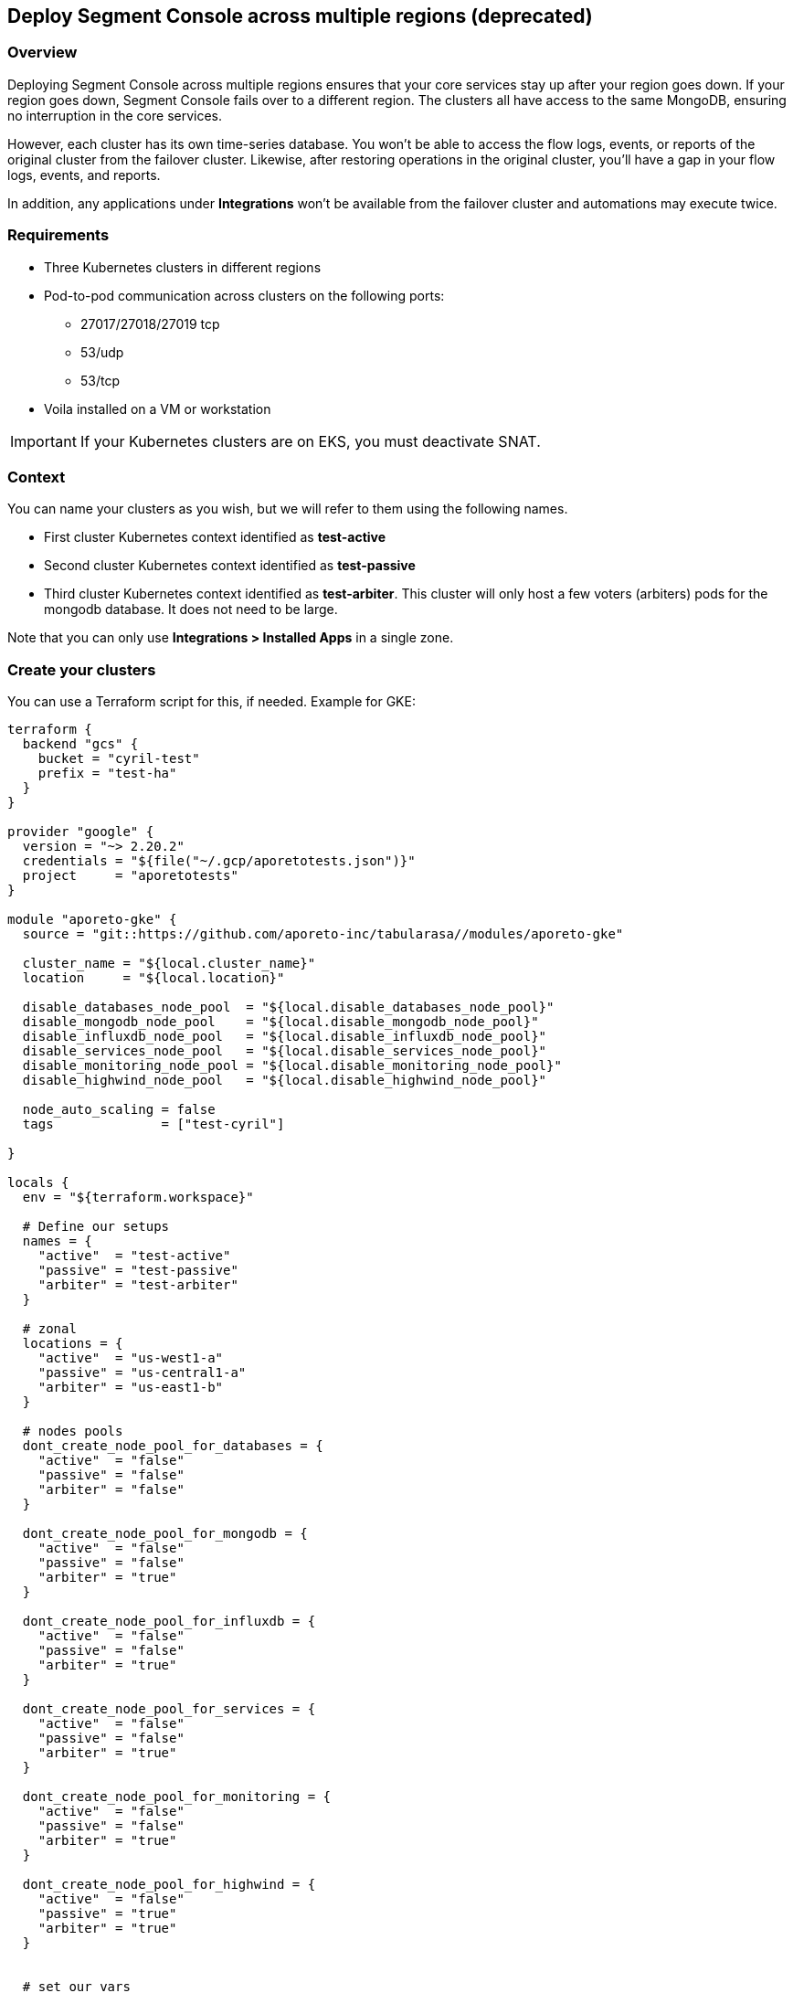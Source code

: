 // WE PULL THIS CONTENT FROM https://github.com/aporeto-inc/junon
// DO NOT EDIT THIS FILE.
// YOU MUST SUBMIT A PR AGAINST THE UPSTREAM REPO.
// THE UPSTREAM REPO IS CURRENTLY PRIVATE.

== Deploy Segment Console across multiple regions (deprecated)

=== Overview

Deploying Segment Console across multiple regions ensures that your core
services stay up after your region goes down. If your region goes down,
Segment Console fails over to a different region. The clusters all have
access to the same MongoDB, ensuring no interruption in the core
services.

However, each cluster has its own time-series database. You won’t be
able to access the flow logs, events, or reports of the original cluster
from the failover cluster. Likewise, after restoring operations in the
original cluster, you’ll have a gap in your flow logs, events, and
reports.

In addition, any applications under *Integrations* won’t be available
from the failover cluster and automations may execute twice.

=== Requirements

* Three Kubernetes clusters in different regions
* Pod-to-pod communication across clusters on the following ports:
** 27017/27018/27019 tcp
** 53/udp
** 53/tcp
* Voila installed on a VM or workstation

IMPORTANT: If your Kubernetes clusters are on EKS, you must deactivate
SNAT.

=== Context

You can name your clusters as you wish, but we will refer to them using
the following names.

* First cluster Kubernetes context identified as *test-active*
* Second cluster Kubernetes context identified as *test-passive*
* Third cluster Kubernetes context identified as *test-arbiter*. This
cluster will only host a few voters (arbiters) pods for the mongodb
database. It does not need to be large.

Note that you can only use *Integrations > Installed Apps* in a single
zone.

=== Create your clusters

You can use a Terraform script for this, if needed. Example for GKE:

[source,console]
----
terraform {
  backend "gcs" {
    bucket = "cyril-test"
    prefix = "test-ha"
  }
}

provider "google" {
  version = "~> 2.20.2"
  credentials = "${file("~/.gcp/aporetotests.json")}"
  project     = "aporetotests"
}

module "aporeto-gke" {
  source = "git::https://github.com/aporeto-inc/tabularasa//modules/aporeto-gke"

  cluster_name = "${local.cluster_name}"
  location     = "${local.location}"

  disable_databases_node_pool  = "${local.disable_databases_node_pool}"
  disable_mongodb_node_pool    = "${local.disable_mongodb_node_pool}"
  disable_influxdb_node_pool   = "${local.disable_influxdb_node_pool}"
  disable_services_node_pool   = "${local.disable_services_node_pool}"
  disable_monitoring_node_pool = "${local.disable_monitoring_node_pool}"
  disable_highwind_node_pool   = "${local.disable_highwind_node_pool}"

  node_auto_scaling = false
  tags              = ["test-cyril"]

}

locals {
  env = "${terraform.workspace}"

  # Define our setups
  names = {
    "active"  = "test-active"
    "passive" = "test-passive"
    "arbiter" = "test-arbiter"
  }

  # zonal
  locations = {
    "active"  = "us-west1-a"
    "passive" = "us-central1-a"
    "arbiter" = "us-east1-b"
  }

  # nodes pools
  dont_create_node_pool_for_databases = {
    "active"  = "false"
    "passive" = "false"
    "arbiter" = "false"
  }

  dont_create_node_pool_for_mongodb = {
    "active"  = "false"
    "passive" = "false"
    "arbiter" = "true"
  }

  dont_create_node_pool_for_influxdb = {
    "active"  = "false"
    "passive" = "false"
    "arbiter" = "true"
  }

  dont_create_node_pool_for_services = {
    "active"  = "false"
    "passive" = "false"
    "arbiter" = "true"
  }

  dont_create_node_pool_for_monitoring = {
    "active"  = "false"
    "passive" = "false"
    "arbiter" = "true"
  }

  dont_create_node_pool_for_highwind = {
    "active"  = "false"
    "passive" = "true"
    "arbiter" = "true"
  }


  # set our vars
  cluster_name = "${lookup(local.names, local.env)}"
  location     = "${lookup(local.locations, local.env)}"

  disable_databases_node_pool  = "${lookup(local.dont_create_node_pool_for_databases, local.env)}"
  disable_mongodb_node_pool    = "${lookup(local.dont_create_node_pool_for_mongodb, local.env)}"
  disable_influxdb_node_pool   = "${lookup(local.dont_create_node_pool_for_influxdb, local.env)}"
  disable_services_node_pool   = "${lookup(local.dont_create_node_pool_for_services, local.env)}"
  disable_monitoring_node_pool = "${lookup(local.dont_create_node_pool_for_monitoring, local.env)}"
  disable_highwind_node_pool   = "${lookup(local.dont_create_node_pool_for_highwind, local.env)}"

}
----

This example will create three clusters in different regions as follows:

* `active` cluster has all node pools
* `passive` cluster has all node pools except highwind (as it cannot
work in HA)
* `arbiter` cluster have only a database node pool

Use it as:

[source,console]
----
terraform init
terraform workspace new active
terraform workspace new passive
terraform workspace new arbiter
for i in active passive arbiter; do terraform workspace select $i; terraform apply -auto-approve; done
----

=== Merge all your Kubernetes configuration files

If you have different files for the cluster, you can merge them together
as follow:

[source,console]
----
# Do backup of the existing ome
cp $HOME/.kube/config $HOME/.kube/config.backup.$(date +%Y-%m-%d.%H:%M:%S)

# Merge
KUBECONFIG=~/.kube/config:~/.kube/kubeconfig2 kubectl config view --merge --flatten > ~/.kube/kubeconfig-merged
mv ~/.kube/kubeconfig-merged ~/.kube/config
----

=== Create your Voila environment

NOTE: If you have already deployed Segment Console on the first cluster,
that’s fine.

Follow the documentation like any regular deployment but do not
configure anything yet.

The rest of this procedure assumes that the namespace of the first
cluster is `aporeto-svcs-active`. If you already deployed Segment
Console on this cluster, it will be `aporeto-svcs` so please adapt
accordingly.

=== Create your zones

Zones are Kubernetes clusters/namespaces that you can manage from a
single Voila environment.

To start we will create all the needed zones. From the voila
environment, create a new zone with the with the `mz` command.

TIP: `mz` allows you to manage multiple clusters from a single Voila
environment.

Add a `passive` zone.

[source,console]
----
mz -a passive test-passive aporeto-svcs-passive
----

Is should return something like the following.

[source,console]
----
* Initializing default zone... Ok
* Creating namespace aporeto-svcs-passive on test-passive Kuberentes cluster... Ok
* Adding new zone passive... Ok
----

TIP: Each Kubernetes cluster must have a unique name. To avoid conflict
with a pre-existing `aporeto-svcs` cluster, we use
`aporeto-svcs-passive`.

Create another one for `arbiter`.

[source,console]
----
mz -a arbiter test-arbiter aporeto-arbiter
----

Use the `mz list-zones` command to check the zones.

[source,console]
----
[DEFAULT] zone:

* Kubernetes context: test-active
* Kubernetes namespace: aporeto-svcs-active
* Voila configuration folder: /Users/cyril/Aporeto/voila-env/active/conf.d/DEFAULT
* Aporeto Zone: 0

[PASSIVE] zone (active):

* Kubernetes context: test-passive
* Kubernetes namespace: aporeto-svcs-passive
* Voila configuration folder: /Users/cyril/Aporeto/voila-env/active/conf.d/PASSIVE
* Aporeto Zone: 0

[ARBITER] zone:

* Kubernetes context: test-arbiter
* Kubernetes namespace: aporeto-arbiter
* Voila configuration folder: /Users/cyril/Aporeto/voila-env/active/conf.d/ARBITER
* Aporeto Zone: 0
----

TIP: When adding new zones the default Kubernetes context/namespace
becomes the `default` zone.

The zones can be used in several ways.

* Using the `mz` wrapper, can be used to send a command to each zones
(or `mz -z <zone>` to target a zone in particular).
* Using the `.  <(mz -e <zone>)` to enable a zone in the current shell
(because not all commands can be wrapped around `mz` )

Make sure you can reach all your zones.

[source,console]
----
mz k cluster-info
----

It should return something like the following.

[source,console]
----
[DEFAULT] k cluster-info

Kubernetes master is running at https://104.196.254.81

To further debug and diagnose cluster problems, use 'kubectl cluster-info dump'.

[PASSIVE] k cluster-info

Kubernetes master is running at https://35.232.243.139

To further debug and diagnose cluster problems, use 'kubectl cluster-info dump'.

[ARBITER] k cluster-info

Kubernetes master is running at https://34.66.34.154:6443

To further debug and diagnose cluster problems, use 'kubectl cluster-info dump'.
----

If not, then make sure your Kubernetes context and namespaces are
correct.

TIP: The zone that was created first becomes the `default`. In our case,
this is the `active` cluster.

=== Verify that pod-to-pod communication is allowed

Use `mz` to list the pod CIDRs of your cluster.

[source,console]
----
mz k get nodes -o jsonpath='{.items[*].spec.podCIDR}'
----

Example output:

[source,console]
----
[DEFAULT] k get nodes -o jsonpath={.items[*].spec.podCIDR}

10.80.0.0/24 10.80.1.0/24
[PASSIVE] k get nodes -o jsonpath={.items[*].spec.podCIDR}

10.88.1.0/24 10.88.0.0/24
[ARBITER] k get nodes -o jsonpath={.items[*].spec.podCIDR}

10.92.1.0/24 10.92.0.0/24%
----

The CIDRs used for pods on all clusters must be routable and allow the
following ports.

* 27017/27018/27019 tcp
* 53/udp
* 53/tcp

=== Prepare your clusters

Enable Helm on your clusters.

[source,console]
----
mz k create -n kube-system serviceaccount tiller
mz k create clusterrolebinding tiller-admin --clusterrole=cluster-admin --serviceaccount=kube-system:tiller
mz hlm init --service-account tiller --upgrade --skip-refresh
----

Then you can proceed with the regular configuration for the `default`
and `passive` cluster by prefixing with `mz` and the zone you want to
configure. Example:

[source,console]
----
# Enter the d default zone
.  <(mz -e default)
set_value global.nodeAffinity.enabled true
set_value global.nodeAffinity.mode required
set_value global.prometheus.enabled true
set_value global.resources.enabled true
set_value global.rateLimiting.enabled true
set_value global.autoscaling.enabled true
----

NOTE: Skip that part if you already have a Segment Console running on
the `default` zone.

Do the same for `passive` cluster but not for `arbiter`. Example to
create the storage class everywhere.

[source,console]
----
mz k apply -f storage.yaml
----

Configure the arbiter as follows.

[source,console]
----
.  <(mz -e arbiter)
set_value router.replicas 0 mongodb-shard override
set_value config.storage.class standard mongodb-shard override
set_value config.storage.size 1 mongodb-shard override
set_value shard.storage.class standard mongodb-shard override
set_value shard.storage.size 1 mongodb-shard override
----

NOTE: For EKS it’s `gp2`.

Do *not* run `upconf` yet.

=== Configure the MongoDB databases

NOTE: In the following commands if your `active` Kubernetes namespace is
not `aporeto-svcs-active` then replace it with the correct one.

Configure the `passive` MongoDB instances.

[source,console]
----
.  <(mz -e passive)
# tell that this config instances will rejoin the active ones (adapt namespace if required)
set_value config.join "mongodb-shard-config.aporeto-svcs-active" mongodb-shard override
----

Configure the `arbiter` MongoDB instances.

[source,console]
----
.  <(mz -e arbiter)
# tell that we want 1 replicas for config instance
set_value config.replicas 1 mongodb-shard override
# tell that this config instances will rejoin the active ones (adapt namespace if required)
set_value config.join "mongodb-shard-config.aporeto-svcs-active" mongodb-shard override
----

Set an `N` environment variable containing the number of shards you have
or plan to have. To determine how many shards you have now, issue the
following command.

[source,console]
----
mz -z default get_value 'shard.shards[0].shards' mongodb-shard
----

If you do not plan to increase the number of shards, set `N` to the
value returned. Otherwise, set `N` to the desired number of shards. In
the following example, we set `N` to `1`.

[source,console]
----
export N=1
----

Use the following commands to configure the shards in the `default`
zone.

NOTE: If you already have a running Segment Console on the default zone,
skip this.

[source,console]
----
.  <(mz -e default)
# Set the shard name
set_value 'shard.shards[0].name' "mongodb-shard-data" mongodb-shard override
# Set the number of replicas to 3 on the active zone
set_value 'shard.shards[0].replicas' "3" mongodb-shard override
# Set the ReplicaSet name
set_value 'shard.shards[0].rs' "shard" mongodb-shard override
# Set the number of shards you want
set_value 'shard.shards[0].shards' "$N" mongodb-shard override
----

Use the following commands to configure the shards in the `passive`
zone.

[source,console]
----
.  <(mz -e passive)
# Set the shard name
set_value 'shard.shards[0].name' "mongodb-shard-data" mongodb-shard override
# Set the number of replicas to 3 on the passive zone
set_value 'shard.shards[0].replicas' "3" mongodb-shard override
# Set the ReplicaSet name
set_value 'shard.shards[0].rs' "shard" mongodb-shard override
# Set the number of shards
set_value 'shard.shards[0].shards' "$N" mongodb-shard override
# Instruction the data shard to join you `default` active zone (adapt namespace if needed)
set_value 'shard.shards[0].join' "mongodb-shard-data-0.aporeto-svcs-active" mongodb-shard override
----

Use the following commands to configure the shards in the `arbiter`
zone.

[source,console]
----
.  <(mz -e arbiter)
# Set the shard name
set_value 'shard.shards[0].name' "mongodb-shard-data" mongodb-shard override
# Set the replicas to be one
set_value 'shard.shards[0].replicas' "1" mongodb-shard override
# Set the ReplicaSet name
set_value 'shard.shards[0].rs' "shard" mongodb-shard override
# Set the number of shards
set_value 'shard.shards[0].shards' "$N" mongodb-shard override
# Instruct the mongodb instance to not initialize
set_value 'shard.shards[0].noinit' true mongodb-shard override
----

Check your `default` configuration.

[source,console]
----
cat conf.d/DEFAULT/mongodb-shard/config.yaml
----

It should look something like the following.

[source,console]
----
shard:
  shards:
  - shards: 1
    name: mongodb-shard-data
    replicas: 3
    rs: shard
  storage:
    class: fast
config:
  storage:
    class: fast
----

Check your `passive` configuration.

[source,console]
----
cat conf.d/PASSIVE/mongodb-shard/config.yaml
----

It should look something like the following.

[source,console]
----
config:
  replicas: 3
  join: mongodb-shard-config.aporeto-svcs-active
  storage:
    class: fast
shard:
  shards:
  - shards: 1
    name: mongodb-shard-data
    replicas: 3
    rs: shard
    join: mongodb-shard-data-0.aporeto-svcs-active
  storage:
    class: fast
----

Check your `arbiter` configuration.

[source,console]
----
cat conf.d/ARBITER/mongodb-shard/config.yaml
----

It should look something like the following.

[source,console]
----
router:
  replicas: 0
config:
  storage:
    class: standard
    size: 1
  join: mongodb-shard-config.aporeto-svcs-active
  replicas: 1
shard:
  storage:
    class: standard
    size: 1
  shards:
  - noinit: true
    shards: 1
    name: mongodb-shard-data
    replicas: 1
    rs: shard
----

=== Configure your endpoint URLs

The default endpoints are still managed via the `aporeto.yaml` file. Use
the following command to check them.

[source,console]
----
mz -z default get_value global.public
----

Locate the `api` and `ui` keys.

[source,console]
----
...
api: https://35.247.3.115
ui: https://104.199.123.129
...
----

You can override the values using `mz`. For example, the `passive`
endpoints are set via the following command:

[source,console]
----
mz -z passive set_value global.public.api https://23.251.148.79 global override
mz -z passive set_value global.public.ui https://35.239.68.15 global override
----

At this point you can run `upconf`. Or if you already have a setup
deployed on the `default` cluster `upconf regen-certs`.

It may return something like the following.

[source,console]
----
2020-02-14 16:18:41 [Checking configuration...] done
2020-02-14 16:18:42 [Checking Certificate Authorities...] done
2020-02-14 16:18:43 [Checking External services...] done
2020-02-14 16:18:44 [Checking Private certificates...] done
2020-02-14 16:18:50 [Checking Public certificates...] done
  Entry not found as Subject Alertnative Name in certificate services.public-cert.pem: `35.247.3.115`
  I will not update the current public certificates.
2020-02-14 16:18:52 [success] configuration aligned
----

This indicates that you need to update the public certificate. If you
are using the one generated by Voila during the deployment, just remove
it.

[source,console]
----
rm certs/services.public-*
----

Then rerun `upconf`.

[source,console]
----
upconf
----

It should return a success message like the following.

[source,console]
----
2020-02-14 16:20:30 [Checking configuration...] done
2020-02-14 16:20:31 [Checking Certificate Authorities...] done
2020-02-14 16:20:31 [Checking External services...] done
2020-02-14 16:20:33 [Checking Private certificates...] done
2020-02-14 16:20:38 [Checking Public certificates...] done
INFO[0000] certificate key pair created                  cert=services.public-cert.pem key=services.public-key.pem
2020-02-14 16:20:40 [success] configuration aligned
----

=== Connect the clusters

The cluster federation is done at the DNS level using `cerberus`. The
`cerberus` configuration is simple but requires two steps. Each
`cerberus` must know:

* Other `cerberus` instances called *peers*
* The `services` to expose to other *peers*

=== Deploy cerberus

Enable and install cerberus.

[source,console]
----
mz set_value enabled true cerberus override
mz snap -n cerberus
----

If you are running on EKS you should also run the following.

[source,console]
----
mz set_value "annotations.[service.beta.kubernetes.io/aws-load-balancer-type]" nlb cerberus override
mz set_value "annotations.[service.beta.kubernetes.io/aws-load-balancer-internal]" "0.0.0.0/0" cerberus override
----

Once done gather the peers as follows.

[source,console]
----
mz k get svc cerberus
----

It should return something like the following.

[source,console]
----
[DEFAULT] k get svc cerberus

NAME       TYPE           CLUSTER-IP    EXTERNAL-IP   PORT(S)         AGE
cerberus   LoadBalancer   10.84.7.232   34.82.245.0   443:30008/TCP   41m

[PASSIVE] k get svc cerberus

NAME       TYPE           CLUSTER-IP    EXTERNAL-IP     PORT(S)         AGE
cerberus   LoadBalancer   10.0.20.157   23.251.148.79   443:30262/TCP   100s

[ARBITER] k get svc cerberus

NAME       TYPE           CLUSTER-IP    EXTERNAL-IP     PORT(S)         AGE
cerberus   LoadBalancer   10.0.33.118   35.190.163.37   443:30160/TCP   64s
----

Wait until you have external IPs (or ELBs) for each one of the load
balancers.

Use the following commands to enable the `default` zone to communicate
with the `passive` and `arbiter` zones.

[source,console]
----
.  <(mz -e default)
# Instruct cerberus on default (active) zone to reach peers from passive and arbiter zone
set_value peers "23.251.148.79 35.190.163.37" cerberus override
# Instruct cerberus to expose the following servies to other peers. (adapt namespace if needed)
set_value exposed_services "mongodb-shard-config.aporeto-svcs-active.svc.cluster.local mongodb-shard-data-0.aporeto-svcs-active.svc.cluster.local" cerberus override
----

Use the following commands to enable the `passive` zone to communicate
with the `default` and `arbiter` zones.

[source,console]
----
.  <(mz -e passive)
# Instrcut cerberus on passive zone to reach peers from default (active) and arbiter zone
set_value peers "34.82.245.0 35.190.163.37" cerberus override
# Instruct cerberus to expose the following servies to other peers.
set_value exposed_services "mongodb-shard-config.aporeto-svcs-passive.svc.cluster.local mongodb-shard-data-0.aporeto-svcs-passive.svc.cluster.local" cerberus override
----

Use the following commands to enable the `arbiter` zone to communicate
with the `passive` and `default` zones.

[source,console]
----
.  <(mz -e arbiter)
# Instrcut cerberus on arbiter zone to reach peers from default (active) and passive zone
set_value peers "23.251.148.79 34.82.245.0" cerberus override
# Instruct cerberus to expose the following servies to other peers.
set_value exposed_services "mongodb-shard-config.aporeto-arbiter.svc.cluster.local mongodb-shard-data-0.aporeto-arbiter.svc.cluster.local" cerberus override
----

If you have more than one shard add
`mongodb-shard-data-N.aporeto-svcs-active.svc.cluster.local` with N from
0 to the number of shard -1 to each line. Example if I have three shards
this translates to the following for the `default` zone.

[source,console]
----
set_value exposed_services "mongodb-shard-config.aporeto-svcs-active.svc.cluster.local mongodb-shard-data-0.aporeto-svcs-active.svc.cluster.local mongodb-shard-data-1.aporeto-svcs-active.svc.cluster.local mongodb-shard-data-2.aporeto-svcs-active.svc.cluster.local" cerberus override
----

Check your `default` configuration.

[source,console]
----
cat conf.d/DEFAULT/cerberus/config.yaml
----

It should look like the following.

[source,console]
----
enabled: true
peers: 23.251.148.79 35.190.163.37
exposed_services: mongodb-shard-config.aporeto-svcs-active.svc.cluster.local mongodb-shard-data-0.aporeto-svcs-active.svc.cluster.local
----

Check your `passive` configuration.

[source,console]
----
cat conf.d/DEFAULT/cerberus/config.yaml
----

It should look like the following.

[source,console]
----
enabled: true
peers: 34.82.245.0 35.190.163.37
exposed_services: mongodb-shard-config.aporeto-svcs-passive.svc.cluster.local mongodb-shard-data-0.aporeto-svcs-passive.svc.cluster.local
----

Check your `arbiter` configuration.

[source,console]
----
cat conf.d/ARBITER/cerberus/config.yaml
----

It should look like the following.

[source,console]
----
enabled: true
peers: 23.251.148.79 34.82.245.0
exposed_services: mongodb-shard-config.aporeto-arbiter.svc.cluster.local mongodb-shard-data-0.aporeto-arbiter.svc.cluster.local
----

Run `upconf` again to adapt the cerberus certificates to the external IP
or ELB they got.

[source,console]
----
2020-02-13 19:33:09 [Checking configuration...] done
2020-02-13 19:33:09 [Checking Certificate Authorities...] done
2020-02-13 19:33:10 [Checking External services...] done
2020-02-13 19:33:13 [Checking Private certificates...] done
  Entry not found as Subject Alertnative Name in certificate cerberus-cert.pem: `34.82.245.0`
  Entry not found as Subject Alertnative Name in certificate cerberus-cert.pem: `23.251.148.79`
  Entry not found as Subject Alertnative Name in certificate cerberus-cert.pem: `35.190.163.37`
INFO[0000] certificate key pair created                  cert=cerberus-cert.pem key=cerberus-key.pem
2020-02-13 19:33:20 [Checking Public certificates...] done
2020-02-13 19:33:22 [success] configuration aligned
----

Then update the `cerberus` with:

[source,console]
----
 mz snap -u -n cerberus --force
----

At this point the DNS federation should work as expected.

=== Install MongoDB

To install MongoDB, use the following command.

[source,console]
----
mz snap -n mongodb-shard
----

This will deploy MongoDB on the three clusters with their respective
configurations.

Once done you can check the pod status with `mz k get pod`, this should
look like this for one shard configuration.

[source,console]
----
[DEFAULT] k get pod

NAME                       READY   STATUS    RESTARTS   AGE
cerberus-f479f6d4b-l72ld   1/1     Running   0          75m
mongodb-shard-config-0     1/1     Running   0          60m
mongodb-shard-config-1     1/1     Running   0          60m
mongodb-shard-config-2     1/1     Running   0          59m
mongodb-shard-data-0-0     1/1     Running   0          60m
mongodb-shard-data-0-1     1/1     Running   0          60m
mongodb-shard-data-0-2     1/1     Running   0          60m
mongodb-shard-router-0     1/1     Running   0          60m
mongodb-shard-router-1     1/1     Running   0          60m
mongodb-shard-router-2     1/1     Running   0          60m

[PASSIVE] k get pod

NAME                       READY   STATUS    RESTARTS   AGE
cerberus-dd69b698b-724xh   1/1     Running   0          66m
mongodb-shard-config-0     1/1     Running   0          59m
mongodb-shard-config-1     1/1     Running   0          59m
mongodb-shard-config-2     1/1     Running   0          59m
mongodb-shard-data-0-0     1/1     Running   0          59m
mongodb-shard-data-0-1     1/1     Running   0          59m
mongodb-shard-data-0-2     1/1     Running   0          59m
mongodb-shard-router-0     1/1     Running   0          59m
mongodb-shard-router-1     1/1     Running   0          59m
mongodb-shard-router-2     1/1     Running   0          59m

[ARBITER] k get pod

NAME                        READY   STATUS    RESTARTS   AGE
cerberus-574fc57dc4-7np6b   1/1     Running   0          65m
mongodb-shard-config-0      1/1     Running   0          59m
mongodb-shard-data-0-0      1/1     Running   0          59m
----

Then with `mz -z default mgos status` it should look like this:

[source,console]
----
MongoDB status

* Sharding status:

Shard shard-z0-0 tagged as [z0] members
 - mongodb-shard-data-0-0.mongodb-shard-data-0.aporeto-svcs-active:27018
 - mongodb-shard-data-0-0.mongodb-shard-data-0.aporeto-svcs-passive:27018
 - mongodb-shard-data-0-1.mongodb-shard-data-0.aporeto-svcs-active:27018
 - mongodb-shard-data-0-1.mongodb-shard-data-0.aporeto-svcs-passive:27018
 - mongodb-shard-data-0-2.mongodb-shard-data-0.aporeto-svcs-active:27018
 - mongodb-shard-data-0-2.mongodb-shard-data-0.aporeto-svcs-passive:27018

* Config node ReplicaSet:

mongodb-shard-config-0.mongodb-shard-config.aporeto-svcs-active:27019 PRIMARY
mongodb-shard-config-1.mongodb-shard-config.aporeto-svcs-active:27019 SECONDARY
mongodb-shard-config-2.mongodb-shard-config.aporeto-svcs-active:27019 SECONDARY
mongodb-shard-config-0.mongodb-shard-config.aporeto-svcs-passive:27019 SECONDARY
mongodb-shard-config-1.mongodb-shard-config.aporeto-svcs-passive:27019 SECONDARY
mongodb-shard-config-2.mongodb-shard-config.aporeto-svcs-passive:27019 SECONDARY
mongodb-shard-config-0.mongodb-shard-config.aporeto-arbiter:27019 SECONDARY

* Data shard 0 mongodb-shard-data node ReplicaSet:

mongodb-shard-data-0-0.mongodb-shard-data-0.aporeto-svcs-active:27018 PRIMARY
mongodb-shard-data-0-1.mongodb-shard-data-0.aporeto-svcs-active:27018 SECONDARY
mongodb-shard-data-0-2.mongodb-shard-data-0.aporeto-svcs-active:27018 SECONDARY
mongodb-shard-data-0-1.mongodb-shard-data-0.aporeto-svcs-passive:27018 SECONDARY
mongodb-shard-data-0-0.mongodb-shard-data-0.aporeto-svcs-passive:27018 SECONDARY
mongodb-shard-data-0-2.mongodb-shard-data-0.aporeto-svcs-passive:27018 SECONDARY
----

Now we need to add the arbiter to the ReplicaSet data nodes:

[source,console]
----
.  <(mz -e default)
# This command will instruct the data nodes to add an arbiter
mgos d eval 0 0 0 'rs.addArb("mongodb-shard-data-0-0.mongodb-shard-data-0.aporeto-arbiter:27018")'
----

This should print something like:

[source,console]
----
<debug log stripped>
{
  "ok" : 1,
  "$gleStats" : {
    "lastOpTime" : {
      "ts" : Timestamp(1581639553, 1),
      "t" : NumberLong(41)
    },
    "electionId" : ObjectId("7fffffff0000000000000029")
  },
  "lastCommittedOpTime" : Timestamp(1581639548, 1),
  "$configServerState" : {
    "opTime" : {
      "ts" : Timestamp(1581639546, 3),
      "t" : NumberLong(41)
    }
  },
  "$clusterTime" : {
    "clusterTime" : Timestamp(1581639553, 1),
    "signature" : {
      "hash" : BinData(0,"ELE6SEqnBIQWvL0pYXjYwmni7gA="),
      "keyId" : NumberLong("6792969800621490185")
    }
  },
  "operationTime" : Timestamp(1581639553, 1)
}
----

Then with `mz -z default mgos status` it should now look like this.

[source,console]
----
MongoDB status

* Sharding status:

Shard shard-z0-0 tagged as [z0] members
 - mongodb-shard-data-0-0.mongodb-shard-data-0.aporeto-svcs-active:27018
 - mongodb-shard-data-0-0.mongodb-shard-data-0.aporeto-svcs-passive:27018
 - mongodb-shard-data-0-1.mongodb-shard-data-0.aporeto-svcs-active:27018
 - mongodb-shard-data-0-1.mongodb-shard-data-0.aporeto-svcs-passive:27018
 - mongodb-shard-data-0-2.mongodb-shard-data-0.aporeto-svcs-active:27018
 - mongodb-shard-data-0-2.mongodb-shard-data-0.aporeto-svcs-passive:27018

* Config node ReplicaSet:

mongodb-shard-config-0.mongodb-shard-config.aporeto-svcs-active:27019 PRIMARY
mongodb-shard-config-1.mongodb-shard-config.aporeto-svcs-active:27019 SECONDARY
mongodb-shard-config-2.mongodb-shard-config.aporeto-svcs-active:27019 SECONDARY
mongodb-shard-config-0.mongodb-shard-config.aporeto-svcs-passive:27019 SECONDARY
mongodb-shard-config-1.mongodb-shard-config.aporeto-svcs-passive:27019 SECONDARY
mongodb-shard-config-2.mongodb-shard-config.aporeto-svcs-passive:27019 SECONDARY
mongodb-shard-config-0.mongodb-shard-config.aporeto-arbiter:27019 SECONDARY

* Data shard 0 mongodb-shard-data node ReplicaSet:

mongodb-shard-data-0-0.mongodb-shard-data-0.aporeto-svcs-active:27018 PRIMARY
mongodb-shard-data-0-1.mongodb-shard-data-0.aporeto-svcs-active:27018 SECONDARY
mongodb-shard-data-0-2.mongodb-shard-data-0.aporeto-svcs-active:27018 SECONDARY
mongodb-shard-data-0-1.mongodb-shard-data-0.aporeto-svcs-passive:27018 SECONDARY
mongodb-shard-data-0-0.mongodb-shard-data-0.aporeto-svcs-passive:27018 SECONDARY
mongodb-shard-data-0-2.mongodb-shard-data-0.aporeto-svcs-passive:27018 SECONDARY
mongodb-shard-data-0-0.mongodb-shard-data-0.aporeto-arbiter:27018 ARBITER
----

NOTE: Arbiters are valid only for data nodes, this is why we didn’t add
any arbiter for the nodes. For the node that’s a regular `ReplicaSet`.

=== Deploy Segment Console

Just run:

* `mz -z default snap -n` to deploy the backend on the active cluster
* `mz -z passive snap -n` to deploy the backend on the passive cluster

You don’t need to run anything else on the `arbiter` zone.

=== Sanity checks

Check that you can reach the web interface on the `default` zone
endpoints and create an account (or login if the setup was existing).

Confirm that you can reach the web interface on the `passive` zone and
try to login again. It should work.

From the `default` zone web interface, create an object. It should not
be pushed to the `passive` web interface. However, if you refresh the
view you should see it.

=== Simulate a failover

To simulate an issue, and trigger failover, we will cut communication
from and to the `default` cluster. From the `passive` zone look at
`mgos status` first to see where are the primaries.

[source,console]
----
MongoDB status

* Sharding status:

Shard shard-z0-0 tagged as [z0] members
 - mongodb-shard-data-0-0.mongodb-shard-data-0.aporeto-svcs-active:27018
 - mongodb-shard-data-0-0.mongodb-shard-data-0.aporeto-svcs-passive:27018
 - mongodb-shard-data-0-1.mongodb-shard-data-0.aporeto-svcs-active:27018
 - mongodb-shard-data-0-1.mongodb-shard-data-0.aporeto-svcs-passive:27018
 - mongodb-shard-data-0-2.mongodb-shard-data-0.aporeto-svcs-active:27018
 - mongodb-shard-data-0-2.mongodb-shard-data-0.aporeto-svcs-passive:27018

* Config node ReplicaSet:

mongodb-shard-config-0.mongodb-shard-config.aporeto-svcs-active:27019 PRIMARY
mongodb-shard-config-1.mongodb-shard-config.aporeto-svcs-active:27019 SECONDARY
mongodb-shard-config-2.mongodb-shard-config.aporeto-svcs-active:27019 SECONDARY
mongodb-shard-config-0.mongodb-shard-config.aporeto-svcs-passive:27019 SECONDARY
mongodb-shard-config-1.mongodb-shard-config.aporeto-svcs-passive:27019 SECONDARY
mongodb-shard-config-2.mongodb-shard-config.aporeto-svcs-passive:27019 SECONDARY
mongodb-shard-config-0.mongodb-shard-config.aporeto-arbiter:27019 SECONDARY

* Data shard 0 mongodb-shard-data node ReplicaSet:

mongodb-shard-data-0-0.mongodb-shard-data-0.aporeto-svcs-active:27018 PRIMARY
mongodb-shard-data-0-1.mongodb-shard-data-0.aporeto-svcs-active:27018 SECONDARY
mongodb-shard-data-0-2.mongodb-shard-data-0.aporeto-svcs-active:27018 SECONDARY
mongodb-shard-data-0-1.mongodb-shard-data-0.aporeto-svcs-passive:27018 SECONDARY
mongodb-shard-data-0-0.mongodb-shard-data-0.aporeto-svcs-passive:27018 SECONDARY
mongodb-shard-data-0-2.mongodb-shard-data-0.aporeto-svcs-passive:27018 SECONDARY
mongodb-shard-data-0-0.mongodb-shard-data-0.aporeto-arbiter:27018 ARBITER
----

We can see that configuration and data primaries are on the `default`
(active) zone.

Now change the firewall rules to disable traffic to the `default`
(active) zone pod CIDR.

[source,console]
----
# list all pod cidr
mz k get nodes -o jsonpath='{.items[*].spec.podCIDR}'

[DEFAULT] k get nodes -o jsonpath={.items[*].spec.podCIDR}

10.80.0.0/24 10.80.1.0/24
[PASSIVE] k get nodes -o jsonpath={.items[*].spec.podCIDR}

10.88.1.0/24 10.88.0.0/24
[ARBITER] k get nodes -o jsonpath={.items[*].spec.podCIDR}

10.92.1.0/24 10.92.0.0/24%
----

In this case I removed the rule to allow traffic from `10.80.0.0/24` and
`10.80.1.0/24`. After few seconds, if you go the the `default` active
web interface, it will not load objects anymore and might throw errors
such as the following.

[source,console]
----
Unable to execute query: Could not find host matching read preference { mode: "primaryPreferred" } for set rscfg0
Unable to execute query: failed on: shard-z0-0 :: caused by :: Could not find host matching read preference { mode: "nearest" } for set shard-z0-0
----

While the `passive` web interface can still load objects. If you run
`mgos status` from the `passive` zone it should show the following.

[source,console]
----
MongoDB status

* Sharding status:

Shard shard-z0-0 tagged as [z0] members
 - mongodb-shard-data-0-0.mongodb-shard-data-0.aporeto-svcs-active:27018
 - mongodb-shard-data-0-0.mongodb-shard-data-0.aporeto-svcs-passive:27018
 - mongodb-shard-data-0-1.mongodb-shard-data-0.aporeto-svcs-active:27018
 - mongodb-shard-data-0-1.mongodb-shard-data-0.aporeto-svcs-passive:27018
 - mongodb-shard-data-0-2.mongodb-shard-data-0.aporeto-svcs-active:27018
 - mongodb-shard-data-0-2.mongodb-shard-data-0.aporeto-svcs-passive:27018

* Config node ReplicaSet:

mongodb-shard-config-0.mongodb-shard-config.aporeto-svcs-active:27019 (not reachable/healthy)
mongodb-shard-config-1.mongodb-shard-config.aporeto-svcs-active:27019 (not reachable/healthy)
mongodb-shard-config-2.mongodb-shard-config.aporeto-svcs-active:27019 (not reachable/healthy)
mongodb-shard-config-0.mongodb-shard-config.aporeto-svcs-passive:27019 SECONDARY
mongodb-shard-config-1.mongodb-shard-config.aporeto-svcs-passive:27019 PRIMARY
mongodb-shard-config-0.mongodb-shard-config.aporeto-arbiter:27019 SECONDARY
mongodb-shard-config-2.mongodb-shard-config.aporeto-svcs-passive:27019 SECONDARY

* Data shard 0 mongodb-shard-data node ReplicaSet:

mongodb-shard-data-0-0.mongodb-shard-data-0.aporeto-svcs-active:27018 (not reachable/healthy)
mongodb-shard-data-0-1.mongodb-shard-data-0.aporeto-svcs-active:27018 (not reachable/healthy)
mongodb-shard-data-0-2.mongodb-shard-data-0.aporeto-svcs-active:27018 (not reachable/healthy)
mongodb-shard-data-0-1.mongodb-shard-data-0.aporeto-svcs-passive:27018 PRIMARY
mongodb-shard-data-0-0.mongodb-shard-data-0.aporeto-svcs-passive:27018 SECONDARY
mongodb-shard-data-0-0.mongodb-shard-data-0.aporeto-arbiter:27018 ARBITER
mongodb-shard-data-0-2.mongodb-shard-data-0.aporeto-svcs-passive:27018 SECONDARY
----

We can see that the `default` active MongoDB instances are not reachable
and that primaries switched to the `passive` zone.

NOTE: The `mgos status` from the `default` active zone will hang, that’s
normal.

Now you can put back the pod CIDR to the firewall allowed list and issue
`mgos status` again from `default` (active ) or `passive` zone:

[source,console]
----
MongoDB status

* Sharding status:

Shard shard-z0-0 tagged as [z0] members
 - mongodb-shard-data-0-0.mongodb-shard-data-0.aporeto-svcs-active:27018
 - mongodb-shard-data-0-0.mongodb-shard-data-0.aporeto-svcs-passive:27018
 - mongodb-shard-data-0-1.mongodb-shard-data-0.aporeto-svcs-active:27018
 - mongodb-shard-data-0-1.mongodb-shard-data-0.aporeto-svcs-passive:27018
 - mongodb-shard-data-0-2.mongodb-shard-data-0.aporeto-svcs-active:27018
 - mongodb-shard-data-0-2.mongodb-shard-data-0.aporeto-svcs-passive:27018

* Config node ReplicaSet:

mongodb-shard-config-0.mongodb-shard-config.aporeto-svcs-active:27019 PRIMARY
mongodb-shard-config-1.mongodb-shard-config.aporeto-svcs-active:27019 SECONDARY
mongodb-shard-config-2.mongodb-shard-config.aporeto-svcs-active:27019 SECONDARY
mongodb-shard-config-0.mongodb-shard-config.aporeto-svcs-passive:27019 SECONDARY
mongodb-shard-config-1.mongodb-shard-config.aporeto-svcs-passive:27019 SECONDARY
mongodb-shard-config-0.mongodb-shard-config.aporeto-arbiter:27019 SECONDARY
mongodb-shard-config-2.mongodb-shard-config.aporeto-svcs-passive:27019 SECONDARY

* Data shard 0 mongodb-shard-data node ReplicaSet:

mongodb-shard-data-0-0.mongodb-shard-data-0.aporeto-svcs-active:27018 PRIMARY
mongodb-shard-data-0-1.mongodb-shard-data-0.aporeto-svcs-active:27018 SECONDARY
mongodb-shard-data-0-2.mongodb-shard-data-0.aporeto-svcs-active:27018 SECONDARY
mongodb-shard-data-0-1.mongodb-shard-data-0.aporeto-svcs-passive:27018 SECONDARY
mongodb-shard-data-0-0.mongodb-shard-data-0.aporeto-svcs-passive:27018 SECONDARY
mongodb-shard-data-0-0.mongodb-shard-data-0.aporeto-arbiter:27018 ARBITER
mongodb-shard-data-0-2.mongodb-shard-data-0.aporeto-svcs-passive:27018 SECONDARY
----

Everything is back to normal.

=== Checking if active is down

To check if the platform is fully operational, issue a fake `issue` call
such as the following.

[source,console]
----
curl --max-time 10  -k -H "Content-Type: application/json" -X POST --data-binary '{"realm":"Vince","metadata":{"vinceAccount":"foo","vincePassword":"bar"},"validity":"720h"}'  https://35.247.3.115/issue
----

If the `default` active zone cannot communicate with `passive` or
`arbiter`, the request times out.

[source,console]
----
curl: (28) Operation timed out after 10002 milliseconds with 0 bytes received
----

If all is well, it returns something like the following.

[source,console]
----
curl --max-time 10  -k -H "Content-Type: application/json" -X POST --data-binary '{"realm":"Vince","metadata":{"vinceAccount":"foo","vincePassword":"bar"},"validity":"720h"}'  https://35.247.3.115/issue
[{"code":401,"data":null,"description":"You are not authorized to access this resource","subject":"vince","title":"Unauthorized","trace":"unknown"}]%
----

=== Troubleshooting

If `mgos status` doesn’t report correctly make sure that:

* You can reach your pod from another cluster
* The firewall doesn’t prevent you from reaching those pods
* DNS federation works

To try that, once you have `cerberus` and `mongodb-shard` deployed, you
can simply run on for instance `passive` zone:

[source,console]
----
k run -i --tty --rm debug --image=alpine --restart=Never -- sh
apk add bind-tools curl

# to resolve an active pod
dig mongodb-shard-config-0.mongodb-shard-config.aporeto-svcs-active.svc.cluster.local +short
10.80.0.11

# try to reach that pod
curl mongodb-shard-config-0.mongodb-shard-config.aporeto-svcs-active.svc.cluster.local:27019
It looks like you are trying to access MongoDB over HTTP on the native driver port.
----

If this does not return an IP, there is an issue somewhere. Look at the
`cerberus` configuration and logs.
